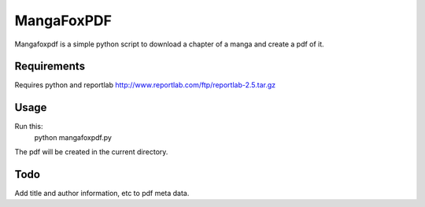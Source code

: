 MangaFoxPDF
===========

Mangafoxpdf is a simple python script to download a chapter of a manga and create
a pdf of it.

Requirements
------------

Requires python and reportlab http://www.reportlab.com/ftp/reportlab-2.5.tar.gz

Usage
-----

Run this:
	python mangafoxpdf.py

The pdf will be created in the current directory.

Todo
----

Add title and author information, etc to pdf meta data. 
